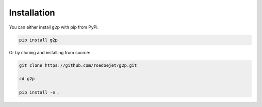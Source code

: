.. _installation:

Installation
============
You can either install ``g2p`` with pip from PyPi:

.. code-block:: bash

    pip install g2p

Or by cloning and installing from source:

.. code-block:: bash

    git clone https://github.com/roedoejet/g2p.git

    cd g2p

    pip install -e .

